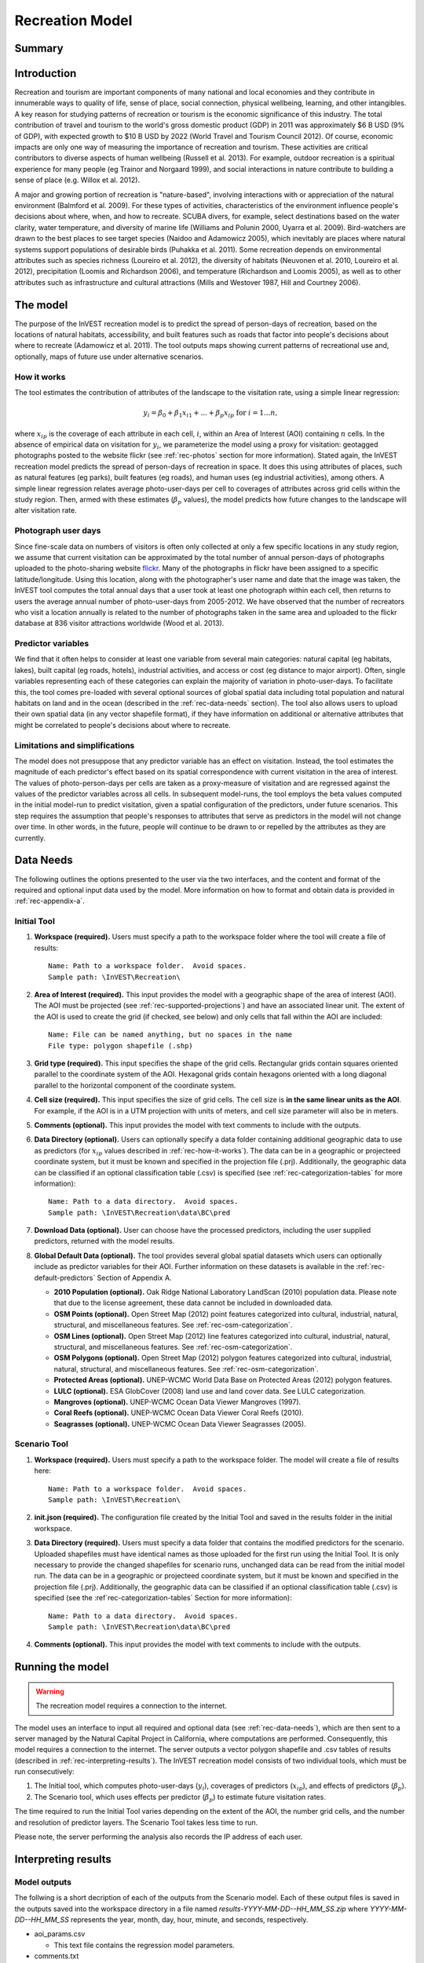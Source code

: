 .. _recreation:

.. |openfold| image:: ./shared_images/openfolder.png
              :alt: open
	      :align: middle 
         
.. |addbutt| image:: ./shared_images/addbutt.png
             :alt: add
	     :align: middle 
	     :height: 15px

.. |okbutt| image:: ./shared_images/okbutt.png
            :alt: OK
	    :align: middle 

.. |adddata| image:: ./shared_images/adddata.png
             :alt: add
	     :align: middle 

****************
Recreation Model
****************

Summary
=======



Introduction
============

Recreation and tourism are important components of many national and local economies and they contribute in innumerable ways to quality of life, sense of place, social connection, physical wellbeing, learning, and other intangibles.  A key reason for studying patterns of recreation or tourism is the economic significance of this industry.  The total contribution of travel and tourism to the world's gross domestic product (GDP) in 2011 was approximately $6 B USD (9% of GDP), with expected growth to $10 B USD by 2022 (World Travel and Tourism Council 2012).  Of course, economic impacts are only one way of measuring the importance of recreation and tourism.  These activities are critical contributors to diverse aspects of human wellbeing (Russell et al. 2013).  For example, outdoor recreation is a spiritual experience for many people (eg Trainor and Norgaard 1999), and social interactions in nature contribute to building a sense of place (e.g. Willox et al. 2012).

A major and growing portion of recreation is "nature-based", involving interactions with or appreciation of the natural environment (Balmford et al. 2009).  For these types of activities, characteristics of the environment influence people's decisions about where, when, and how to recreate.  SCUBA divers, for example, select destinations based on the water clarity, water temperature, and diversity of marine life (Williams and Polunin 2000, Uyarra et al. 2009).  Bird-watchers are drawn to the best places to see target species (Naidoo and Adamowicz 2005), which inevitably are places where natural systems support populations of desirable birds (Puhakka et al. 2011).  Some recreation depends on environmental attributes such as species richness (Loureiro et al. 2012), the diversity of habitats (Neuvonen et al. 2010, Loureiro et al. 2012), precipitation (Loomis and Richardson 2006), and temperature (Richardson and Loomis 2005), as well as to other attributes such as infrastructure and cultural attractions (Mills and Westover 1987, Hill and Courtney 2006).


.. _rec-the-model:

The model
=========

The purpose of the InVEST recreation model is to predict the spread of person-days of recreation, based on the locations of natural habitats, accessibility, and built features such as roads that factor into people's decisions about where to recreate (Adamowicz et al. 2011).  The tool outputs maps showing current patterns of recreational use and, optionally, maps of future use under alternative scenarios.

.. _rec-how-it-works:

How it works
------------

The tool estimates the contribution of attributes of the landscape to the visitation rate, using a simple linear regression:

.. math:: y_i = \beta_{0} + \beta_1 x_{i1} + ... + \beta_{p} x_{ip} \text{ for } i = 1 ... n,

where :math:`x_{ip}` is the coverage of each attribute in each cell, :math:`i`, within an Area of Interest (AOI) containing :math:`n` cells.  In the absence of empirical data on visitation for :math:`y_i`, we parameterize the model using a proxy for visitation: geotagged photographs posted to the website flickr (see :ref:`rec-photos` section for more information).  Stated again, the InVEST recreation model predicts the spread of person-days of recreation in space.  It does this using attributes of places, such as natural features (eg parks), built features (eg roads), and human uses (eg industrial activities), among others.  A simple linear regression relates average photo-user-days per cell to coverages of attributes across grid cells within the study region.  Then, armed with these estimates (:math:`\beta_{p}` values), the model predicts how future changes to the landscape will alter visitation rate.

.. _rec-photos:

Photograph user days
--------------------

Since fine-scale data on numbers of visitors is often only collected at only a few specific locations in any study region, we assume that current visitation can be approximated by the total number of annual person-days of photographs uploaded to the photo-sharing website `flickr <http://www.flickr.com>`_.  Many of the photographs in flickr have been assigned to a specific latitude/longitude.  Using this location, along with the photographer's user name and date that the image was taken, the InVEST tool computes the total annual days that a user took at least one photograph within each cell, then returns to users the average annual number of photo-user-days from 2005-2012.  We have observed that the number of recreators who visit a location annually is related to the number of photographs taken in the same area and uploaded to the flickr database at 836 visitor attractions worldwide (Wood et al. 2013).

Predictor variables
-------------------

We find that it often helps to consider at least one variable from several main categories: natural capital (eg habitats, lakes), built capital (eg roads, hotels), industrial activities, and access or cost (eg distance to major airport).  Often, single variables representing each of these categories can explain the majority of variation in photo-user-days.  To facilitate this, the tool comes pre-loaded with several optional sources of global spatial data including total population and natural habitats on land and in the ocean (described in the :ref:`rec-data-needs` section).  The tool also allows users to upload their own spatial data (in any vector shapefile format), if they have information on additional or alternative attributes that might be correlated to people's decisions about where to recreate.  

Limitations and simplifications
-------------------------------

The model does not presuppose that any predictor variable has an effect on visitation.  Instead, the tool estimates the magnitude of each predictor's effect based on its spatial correspondence with current visitation in the area of interest.  The values of photo-person-days per cells are taken as a proxy-measure of visitation and are regressed against the values of the predictor variables across all cells.  In subsequent model-runs, the tool employs the beta values computed in the initial model-run to predict visitation, given a spatial configuration of the predictors, under future scenarios.  This step requires the assumption that people's responses to attributes that serve as predictors in the model will not change over time.  In other words, in the future, people will continue to be drawn to or repelled by the attributes as they are currently.


.. _rec-data-needs: 

Data Needs
==========

The following outlines the options presented to the user via the two interfaces, and the content and format of the required and optional input data used by the model. More information on how to format and obtain data is provided in :ref:`rec-appendix-a`.

.. _rec-initial-tool:

Initial Tool
------------

#. **Workspace (required).** Users must specify a path to the workspace folder where the tool will create a file of results::

     Name: Path to a workspace folder.  Avoid spaces.
     Sample path: \InVEST\Recreation\

#. **Area of Interest (required).** This input provides the model with a geographic shape of the area of interest (AOI).  The AOI must be projected (see :ref:`rec-supported-projections`) and have an associated linear unit.  The extent of the AOI is used to create the grid (if checked, see below) and only cells that fall within the AOI are included::

     Name: File can be named anything, but no spaces in the name
     File type: polygon shapefile (.shp)

#. **Grid type (required).** This input specifies the shape of the grid cells.  Rectangular grids contain squares oriented parallel to the coordinate system of the AOI.  Hexagonal grids contain hexagons oriented with a long diagonal parallel to the horizontal component of the coordinate system.

#. **Cell size (required).** This input specifies the size of grid cells.  The cell size is **in the same linear units as the AOI**.  For example, if the AOI is in a UTM projection with units of meters, and cell size parameter will also be in meters.

#. **Comments (optional).** This input provides the model with text comments to include with the outputs.

#. **Data Directory (optional).** Users can optionally specify a data folder containing additional geographic data to use as predictors (for :math:`x_{ip}` values described in :ref:`rec-how-it-works`). The data can be in a geographic or projecteed coordinate system, but it must be known and specified in the projection file (.prj). Additionally, the geographic data can be classified if an optional classification table (.csv) is specified (see :ref:`rec-categorization-tables` for more information)::

     Name: Path to a data directory.  Avoid spaces. 
     Sample path: \InVEST\Recreation\data\BC\pred

#. **Download Data (optional).** User can choose have the processed predictors, including the user supplied predictors, returned with the model results.

#. **Global Default Data (optional).** The tool provides several global spatial datasets which users can optionally include as predictor variables for their AOI.  Further information on these datasets is available in the :ref:`rec-default-predictors` Section of Appendix A.

   + **2010 Population (optional).** Oak Ridge National Laboratory LandScan (2010) population data.  Please note that due to the license agreement, these data cannot be included in downloaded data.

   + **OSM Points (optional).** Open Street Map (2012) point features categorized into cultural, industrial, natural, structural, and miscellaneous features. See :ref:`rec-osm-categorization`.

   + **OSM Lines (optional).** Open Street Map (2012) line features categorized into cultural, industrial, natural, structural, and miscellaneous features. See :ref:`rec-osm-categorization`.

   + **OSM Polygons (optional).** Open Street Map (2012) polygon features categorized into cultural, industrial, natural, structural, and miscellaneous features. See :ref:`rec-osm-categorization`.

   + **Protected Areas (optional).** UNEP-WCMC World Data Base on Protected Areas (2012) polygon features.

   + **LULC (optional).** ESA GlobCover (2008) land use and land cover data. See LULC categorization.

   + **Mangroves (optional).** UNEP-WCMC Ocean Data Viewer Mangroves (1997).

   + **Coral Reefs (optional).** UNEP-WCMC Ocean Data Viewer Coral Reefs (2010).

   + **Seagrasses (optional).** UNEP-WCMC Ocean Data Viewer Seagrasses (2005).

.. _rec-scenario-tool:

Scenario Tool
-------------

#. **Workspace (required).** Users must specify a path to the workspace folder.  The model will create a file of results here::

     Name: Path to a workspace folder.  Avoid spaces. 
     Sample path: \InVEST\Recreation\

#. **init.json (required).** The configuration file created by the Initial Tool and saved in the results folder in the initial workspace.

#. **Data Directory (required).** Users must specify a data folder that contains the modified predictors for the scenario.  Uploaded shapefiles must have identical names as those uploaded for the first run using the Initial Tool.  It is only necessary to provide the changed shapefiles for scenario runs, unchanged data can be read from the initial model run.  The data can be in a geographic or projecteed coordinate system, but it must be known and specified in the projection file (.prj).  Additionally, the geographic data can be classified if an optional classification table (.csv) is specified (see the :ref`rec-categorization-tables` Section for more information)::

     Name: Path to a data directory.  Avoid spaces. 
     Sample path: \InVEST\Recreation\data\BC\pred

#. **Comments (optional).** This input provides the model with text comments to include with the outputs.


.. _rec-running-model:

Running the model
=================

.. warning:: The recreation model requires a connection to the internet.

The model uses an interface to input all required and optional data (see :ref:`rec-data-needs`), which are then sent to a server managed by the Natural Capital Project in California, where computations are performed.  Consequently, this model requires a connection to the internet.  The server outputs a vector polygon shapefile and .csv tables of results (described in :ref:`rec-interpreting-results`).  The InVEST recreation model consists of two individual tools, which must be run consecutively:

#. The Initial tool, which computes photo-user-days (:math:`y_i`), coverages of predictors (:math:`x_{ip}`), and effects of predictors (:math:`\beta_p`).
#. The Scenario tool, which uses effects per predictor (:math:`\beta_p`) to estimate future visitation rates.

The time required to run the Initial Tool varies depending on the extent of the AOI, the number grid cells, and the number and resolution of predictor layers.  The Scenario Tool takes less time to run.

Please note, the server performing the analysis also records the IP address of each user.


.. _rec-interpreting-results:

Interpreting results
====================

Model outputs
-------------

The follwing is a short decription of each of the outputs from the Scenario model. Each of these output files is saved in the outputs saved into the workspace directory in a file named *results-YYYY-MM-DD--HH_MM_SS.zip* where *YYYY-MM-DD--HH_MM_SS* represents the year, month, day, hour, minute, and seconds, respectively.

+ aoi_params.csv

  + This text file contains the regression model parameters.

+ comments.txt

  + This text file contains the optional user comments.

+ grid.shp

  + This polygon feature layer contains the grid with the number of photo-user-days all distributable predictor values per cell.

+ init.json

  + This configuration file contains the initial tool parameters.  It should not be edited.

+ download/ (optional)

  + This folder contains the feature layers for processed predictors.


.. _rec-appendix-a:

Appendix A
==========

.. _rec-supported-projections:

Supported Projections
---------------------


.. _rec-predictors:

Predictor Variables
-------------------

.. _rec-upload-directory:

Upload directory
^^^^^^^^^^^^^^^^

Predictor folders should contain *predictors for the model run only*.  Files must be ESRI shapefiles format.  All files must be under 20MB zipped and file names are limited to US-ASCII and cannot contain accent marks.  Finally, the following file names are reserved for internal use and cannnot be used: *borders*, *duplicates*, *photos*, *planet_osm*, *predictor*, *prj*, *searches*, *spatial*, *srid*, *tmp*, *users*, *wkt*.

.. _rec-categorization-tables:

Categorization Tables
^^^^^^^^^^^^^^^^^^^^^

Categorization Tables are tab delmited text files with three required columns: the field name, the field value, and the category name. The table should contain a row header and the category names cannot contain spaces or symbols.

.. _rec-osm-categorization:

OSM Categorization
^^^^^^^^^^^^^^^^^^

A supplementary table provides the `categorization scheme used for all OSM features <http://users-guide.invest-natcap.googlecode.com/hg/source/recreation_images/osm.csv>`_.  It is not exhaustive, but almost all other features fall into another cateogry.  For more information on how OSM features are tagged see the `OSM wiki <http://wiki.openstreetmap.org/wiki/Map_Features>`_.

LULC Classification
^^^^^^^^^^^^^^^^^^^

The following is the reclassification table used for the global land use and land cover.

.. csv-table::
  :file: recreation_images/lulc.csv
  :header-rows: 1
  :name: LULC Classification

.. _rec-default-predictors:

Default Predictors
^^^^^^^^^^^^^^^^^^

The default global predictor data provided by the Initial and Scenario Tools are from the following sources.

.. csv-table::
  :file: recreation_images/recdata.csv
  :header-rows: 1


.. _rec-references:

References
==========

Adamowicz, WL, R Naidoo, E Nelson, S Polasky, J Zhang. 2011. Nature-based tourism and recreation. In: Kareiva P, G Daily, T Ricketts, H Tallis, S Polasky (eds) Natural Capital: Theory and Practice of Mapping Ecosystem Services. Oxford University Press, New York.

Balmford, A, J Beresford, J Green, R Naidoo, M Walpole, A Manica. 2009. A global perspective on trends in nature-based tourism. PLoS Biology 7: e1000144.

Hill, GW,  PR Courtney. 2006. Demand analysis projections for recreational visits to countryside woodlands in Great Britain. Forestry 79: 18-200.

Loomis, JB, RB Richardson. 2006. An external validity test of intended behavior: comparing revealed preference and intended visitation in response to climate change. Journal of Environmental Planning and Management 49: 621-630.

Loureiro, ML, F Macagno, PA Nunes, R Tol. 2012. Assessing the impact of biodiversity on tourism flows: an econometric model for tourist behaviour with implications for conservation policy. Journal of Environmental Economics and Policy 1: 174-194.

Mills, AS, TN Westover. 1987. Structural differentiation: a determinant of park popularity. Annals of Tourism Research 14: 486-498.

Naidoo, R, WL Adamowicz. 2005. Biodiversity and nature-based tourism at forest reserves in Uganda. Environment and Development Economics 10: 159-178.

Neuvonen, M, E Pouta, J Puustinen, T Sievänen. 2010. Visits to national parks: effects of park characteristics and spatial demand. Journal for Nature Conservation 18: 224-229.

Puhakka, L, M Salo, IE Sääksjärvi. 2011. Bird diversity, birdwatching tourism and conservation in Peru: a geographic analysis. PLoS One 6: e26786.

Richardson, R, JB Loomis. 2005. Climate change and recreation benefits in an alpine national park. Journal of Leisure Research 37: 307-320.

Russell, R, AD Guerry, P Balvanera, RK Gould, X Basurto, KM Chan, S Klain, J Levine, J Tam. 2013. Humans and nature: how knowing and experiencing nature affect well-being. Annual Review of Environment and Resources 38: in press.

Trainor, SF, RB Norgaard. 1999. Recreation fees in the context of wilderness values. Journal of Park and Recreation Administration 17: 100-115.

Uyarra, MC, AR Watkinson, IM Côté. 2009. Managing dive tourism for the sustainable use of coral reefs: validating diver perceptions of attractive site features. Environmental Management 43: 1-16.

Williams, ID, NV Polunin. 2000. Differences between protected and unprotected reefs of the western Caribbean in attributes preferred by dive tourists. Environmental Conservation 27: 382-391.

Willox, AC, SL Harper, JD Ford, K Landman, K Houle, V Edge. 2012. "From this place and of this place:" climate change, sense of place, and health in Nunatsiavut, Canada. Social Science and Medicine 75: 538-547.

Wood, SA, AD Guerry, JM Silver, M Lacayo. 2013. `Using social media to quantify nature-based tourism and recreation <http://www.nature.com/srep/2013/131017/srep02976/full/srep02976.html>`_. Scientific Reports 3: 2976.

World Travel and Tourism Council. 2012. `Travel and Tourism: Economic Impact <http://www.wttc.org/site_media/uploads/downloads/world2012.pdf>`_.